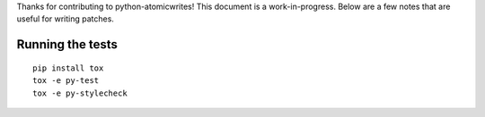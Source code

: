 Thanks for contributing to python-atomicwrites! This document is a
work-in-progress. Below are a few notes that are useful for writing patches.

Running the tests
=================

::

    pip install tox
    tox -e py-test
    tox -e py-stylecheck
